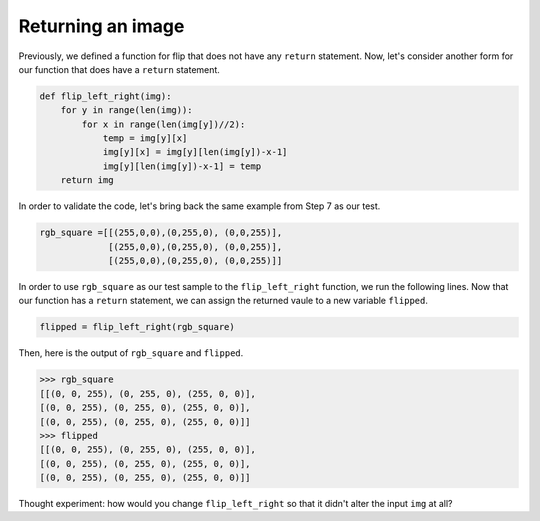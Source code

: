 Returning an image
==================

Previously, we defined a function for flip that does not have any ``return`` statement. Now, let's consider another form for our function that does have a ``return`` statement. 

.. code-block::

    def flip_left_right(img):
        for y in range(len(img)):
            for x in range(len(img[y])//2):
                temp = img[y][x]
                img[y][x] = img[y][len(img[y])-x-1]
                img[y][len(img[y])-x-1] = temp
        return img

In order to validate the code, let's bring back the same example from Step 7 as our test.

.. code-block::

    rgb_square =[[(255,0,0),(0,255,0), (0,0,255)],
                 [(255,0,0),(0,255,0), (0,0,255)],
                 [(255,0,0),(0,255,0), (0,0,255)]]

.. image:: /assets/images/cs515/Week3/pre_flip.png
    :align: center

In order to use ``rgb_square`` as our test sample to the ``flip_left_right`` function, we run the following lines. Now that our function has a ``return`` statement, we can assign the returned vaule to a new variable ``flipped``.

.. code-block::

    flipped = flip_left_right(rgb_square)

Then, here is the output of ``rgb_square`` and ``flipped``.

.. code-block::

    >>> rgb_square
    [[(0, 0, 255), (0, 255, 0), (255, 0, 0)], 
    [(0, 0, 255), (0, 255, 0), (255, 0, 0)], 
    [(0, 0, 255), (0, 255, 0), (255, 0, 0)]]
    >>> flipped
    [[(0, 0, 255), (0, 255, 0), (255, 0, 0)], 
    [(0, 0, 255), (0, 255, 0), (255, 0, 0)], 
    [(0, 0, 255), (0, 255, 0), (255, 0, 0)]]

.. image:: /assets/images/cs515/Week3/post_flip.png
    :align: center

Thought experiment: how would you change ``flip_left_right`` so that it didn't alter the input ``img`` at all?